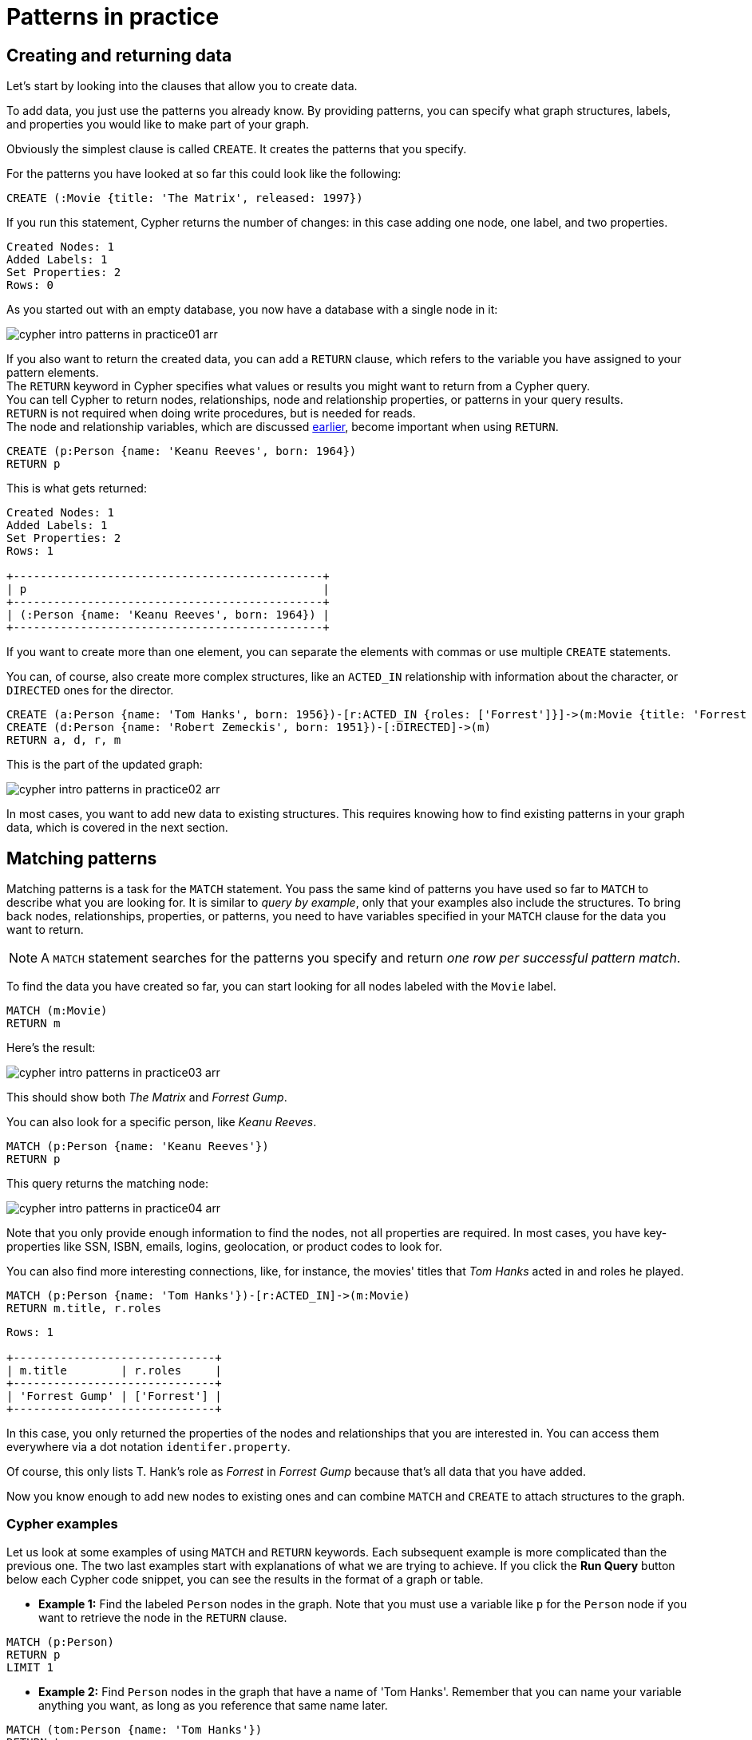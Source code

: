 :description: This section describes how patterns are used in practice, explains the basic concepts of Cypher.
:page-includedriver: true
:page-ad-underline-role: button
:page-ad-underline: Learn more

[[cypher-intro-patterns-in-practice]]
= Patterns in practice


[[cypher-intro-patterns-in-practice-creating-data]]
== Creating and returning data

Let's start by looking into the clauses that allow you to create data.

To add data, you just use the patterns you already know.
By providing patterns, you can specify what graph structures, labels, and properties you would like to make part of your graph.

Obviously the simplest clause is called `CREATE`.
It creates the patterns that you specify.

For the patterns you have looked at so far this could look like the following:

[source, cypher, role="noplay"]
----
CREATE (:Movie {title: 'The Matrix', released: 1997})
----

If you run this statement, Cypher returns the number of changes: in this case adding one node, one label, and two properties.

[queryresult]
----
Created Nodes: 1
Added Labels: 1
Set Properties: 2
Rows: 0
----

As you started out with an empty database, you now have a database with a single node in it:

image::cypher-intro-patterns-in-practice01-arr.svg[role="middle"]

If you also want to return the created data, you can add a `RETURN` clause, which refers to the variable you have assigned to your pattern elements. + 
The `RETURN` keyword in Cypher specifies what values or results you might want to return from a Cypher query. +
You can tell Cypher to return nodes, relationships, node and relationship properties, or patterns in your query results. +
`RETURN` is not required when doing write procedures, but is needed for reads. +
The node and relationship variables, which are discussed xref:cypher-intro/patterns.adoc#cypher-intro-patterns-node-syntax[earlier], become important when using `RETURN`.

[source, cypher, role="noplay"]
----
CREATE (p:Person {name: 'Keanu Reeves', born: 1964})
RETURN p
----

This is what gets returned:

[queryresult]
----
Created Nodes: 1
Added Labels: 1
Set Properties: 2
Rows: 1

+----------------------------------------------+
| p                                            |
+----------------------------------------------+
| (:Person {name: 'Keanu Reeves', born: 1964}) |
+----------------------------------------------+
----


If you want to create more than one element, you can separate the elements with commas or use multiple `CREATE` statements.

You can, of course, also create more complex structures, like an `ACTED_IN` relationship with information about the character, or `DIRECTED` ones for the director.

[source, cypher, role="noplay"]
----
CREATE (a:Person {name: 'Tom Hanks', born: 1956})-[r:ACTED_IN {roles: ['Forrest']}]->(m:Movie {title: 'Forrest Gump', released: 1994})
CREATE (d:Person {name: 'Robert Zemeckis', born: 1951})-[:DIRECTED]->(m)
RETURN a, d, r, m
----

This is the part of the updated graph:

image::cypher-intro-patterns-in-practice02-arr.svg[role="middle"]

In most cases, you want to add new data to existing structures.
This requires knowing how to find existing patterns in your graph data, which is covered in the next section.

[[cypher-intro-patterns-in-practice-matching-patterns]]
== Matching patterns

Matching patterns is a task for the `MATCH` statement.
You pass the same kind of patterns you have used so far to `MATCH` to describe what you are looking for.
It is similar to _query by example_, only that your examples also include the structures.
To bring back nodes, relationships, properties, or patterns, you need to have variables specified in your `MATCH` clause for the data you want to return.

[NOTE]
====
A `MATCH` statement searches for the patterns you specify and return _one row per successful pattern match_.
====

To find the data you have created so far, you can start looking for all nodes labeled with the `Movie` label.

[source, cypher, role="noplay"]
----
MATCH (m:Movie)
RETURN m
----

Here's the result:

image::cypher-intro-patterns-in-practice03-arr.svg[role="middle"]

This should show both _The Matrix_ and _Forrest Gump_.

You can also look for a specific person, like _Keanu Reeves_.

[source, cypher, role="noplay"]
----
MATCH (p:Person {name: 'Keanu Reeves'})
RETURN p
----

This query returns the matching node:

image::cypher-intro-patterns-in-practice04-arr.svg[role="middle"]

Note that you only provide enough information to find the nodes, not all properties are required.
In most cases, you have key-properties like SSN, ISBN, emails, logins, geolocation, or product codes to look for.

You can also find more interesting connections, like, for instance, the movies' titles that _Tom Hanks_ acted in and roles he played.

[source, cypher, role="noplay"]
----
MATCH (p:Person {name: 'Tom Hanks'})-[r:ACTED_IN]->(m:Movie)
RETURN m.title, r.roles
----

[queryresult]
----
Rows: 1

+------------------------------+
| m.title        | r.roles     |
+------------------------------+
| 'Forrest Gump' | ['Forrest'] |
+------------------------------+
----

In this case, you only returned the properties of the nodes and relationships that you are interested in.
You can access them everywhere via a dot notation `identifer.property`.

Of course, this only lists T. Hank's role as _Forrest_ in _Forrest Gump_ because that's all data that you have added.

Now you know enough to add new nodes to existing ones and can combine `MATCH` and `CREATE` to attach structures to the graph.

[#cypher-examples]
=== Cypher examples

Let us look at some examples of using `MATCH` and `RETURN` keywords. 
Each subsequent example is more complicated than the previous one. The two last examples start with explanations of what we are trying to achieve. If you click the **Run Query** button below each Cypher code snippet, you can see the results in the format of a graph or table.

* *Example 1:* Find the labeled `Person` nodes in the graph.
Note that you must use a variable like `p` for the `Person` node if you want to retrieve the node in the `RETURN` clause.

[source, cypher, role=runnable editable graph]
----
MATCH (p:Person)
RETURN p
LIMIT 1
----


* *Example 2:* Find `Person` nodes in the graph that have a name of 'Tom Hanks'.
Remember that you can name your variable anything you want, as long as you reference that same name later.

[source, cypher, role=runnable editable graph]
----
MATCH (tom:Person {name: 'Tom Hanks'})
RETURN tom
----


* *Example 3:* Find which `Movie` Tom Hanks has directed.

Explanation: at first you should find Tom Hanks' `Person` node and after that the `Movie` nodes he is connected to.
To do that, you have to follow the `DIRECTED` relationship from Tom Hanks' `Person` node to the `Movie` node.
You have also specified a label of `Movie` so that the query only looks at nodes with that label.
Since you only care about returning the movie in this query, you need to give that node a variable (`movie`) but do not need to give variables for the `Person` node or `DIRECTED` relationship.

[source, cypher, role=runnable editable graph]
----
MATCH (:Person {name: 'Tom Hanks'})-[:DIRECTED]->(movie:Movie)
RETURN movie
----


* *Example 4:* Find which `Movie` Tom Hanks has directed, but this time, return only the title of the movie.

Explanation: this query is similar to the previous one.
Example 3 returned the entire `Movie` node with all its properties.
For this example, you still need to find Tom's movies, but now you only care about their titles.
You should access the node's `title` property using the syntax `variable.property` to return the name value.

[source, cypher, role=runnable editable]
----
MATCH (:Person {name: 'Tom Hanks'})-[:DIRECTED]->(movie:Movie)
RETURN movie.title
----


[#cypher-aliases]
=== Aliasing return values

Not all properties are simple like `movie.title` in the example above.
Some properties have poor names due to property length, multi-word descriptions, developer jargon, and other shortcuts.
These naming conventions can be difficult to read, especially if they end up on reports and other user-facing interfaces.

.Poorly-named properties
[source,cypher,role=runnable]
----
//poorly-named property
MATCH (tom:Person {name:'Tom Hanks'})-[rel:DIRECTED]-(movie:Movie)
RETURN tom.name, tom.born, movie.title, movie.released
----

Just like with SQL, you can rename return results by using the `AS` keyword and aliasing the property with a cleaner name.

.Cleaner Results with aliasing
[source,cypher,role=runnable editable]
----
//cleaner printed results with aliasing
MATCH (tom:Person {name:'Tom Hanks'})-[rel:DIRECTED]-(movie:Movie)
RETURN tom.name AS name, tom.born AS `Year Born`, movie.title AS title, movie.released AS `Year Released`
----

// .Results Without Aliases:
// image:{img}cypher_without_aliases.jpg[role="popup-link"]

// .Results With Aliases:
// image:{img}cypher_with_aliases.jpg[role="popup-link"]

[NOTE]
--
You can specify return aliases that have spaces by using the backtick character before and after the alias (movie.released AS `Year Released`).
If you do not have an alias that contains spaces, then you do not need to use backticks.
--

[[cypher-intro-patterns-in-practice-attaching-structures]]
== Attaching structures

To extend the graph with new information, you first match the existing connection points and then attach the newly created nodes to them with relationships.
Adding _Cloud Atlas_ as a new movie for _Tom Hanks_ could be achieved like this:

[source, cypher, role="noplay"]
----
MATCH (p:Person {name: 'Tom Hanks'})
CREATE (m:Movie {title: 'Cloud Atlas', released: 2012})
CREATE (p)-[r:ACTED_IN {roles: ['Zachry']}]->(m)
RETURN p, r, m
----

Here's what the structure looks like in the database:

image::cypher-intro-patterns-in-practice05-arr.svg[role="middle"]

[TIP]
====
It is important to remember that you can assign variables to both nodes and relationships and use them later on, no matter if they were created or matched.
====

It is possible to attach both node and relationship in a single `CREATE` clause.
For readability, it helps to split them up though.


[IMPORTANT]
====
A tricky aspect of the combination of `MATCH` and `CREATE` is that you get _one row per matched pattern_.
This causes subsequent `CREATE` statements to be executed once for each row.
In many cases, this is what you want.
If that's not intended, move the `CREATE` statement before the `MATCH`, or change the cardinality of the query with means discussed later or use the _get or create_ semantics of the next clause: *`MERGE`*.
====


[[cypher-intro-patterns-in-practice-completing-patterns]]
== Completing patterns

Whenever you get data from external systems or are not sure if certain information already exists in the graph, you want to be able to express a repeatable (idempotent) update operation.
In Cypher *`MERGE`* clause has this function.
It acts like a combination of `MATCH` _or_ `CREATE`, which checks for the existence of data before creating it.
With `MERGE`, you define a pattern to be found or created.
Usually, as with `MATCH`, you only want to include the key property to look for in your core pattern.
`MERGE` allows you to provide additional properties you want to set `ON CREATE`.

If you do not know whether your graph already contained _Cloud Atlas_, you could merge it again.

[source, cypher, role="noplay"]
----
MERGE (m:Movie {title: 'Cloud Atlas'})
ON CREATE SET m.released = 2012
RETURN m
----

[queryresult]
----
Created Nodes: 1
Added Labels: 1
Set Properties: 2
Rows: 1

+-------------------------------------------------+
| m                                               |
+-------------------------------------------------+
| (:Movie {title: 'Cloud Atlas', released: 2012}) |
+-------------------------------------------------+
----

You get a result in both cases: either the data (potentially more than one row) that was already in the graph or a single, newly created `Movie` node.

[NOTE]
====
A `MERGE` clause without any previously assigned variables in it either matches the full pattern or creates the full pattern.
It never produces a partial mix of matching and creating within a pattern.
To achieve a partial match/create, make sure to use already defined variables for the parts that shouldn't be affected.
====

So foremost `MERGE` makes sure that you can't create duplicate information or structures, but it comes with the cost of needing to check for existing matches first.
Especially on large graphs, it can be costly to scan a large set of labeled nodes for a specific property.
You can alleviate some of that by creating supporting indexes or constraints, which are discussed in the upcoming sections.
But it's still not for free, so whenever you're sure to not create duplicate data use `CREATE` over `MERGE`.

[TIP]
====
`MERGE` can also assert that a relationship is only created once.
For that to work you _have to pass in_ both nodes from a previous pattern match.
====

[source, cypher, role="noplay"]
----
MATCH (m:Movie {title: 'Cloud Atlas'})
MATCH (p:Person {name: 'Tom Hanks'})
MERGE (p)-[r:ACTED_IN]->(m)
ON CREATE SET r.roles =['Zachry']
RETURN p, r, m
----

image::cypher-intro-patterns-in-practice06-arr.svg[role="middle"]

If the direction of a relationship is arbitrary, you can leave off the arrowhead.
`MERGE` checks for the relationship in either direction and creates a new directed relationship if there is no matching relationship.

If you choose to pass in only one node from a preceding clause, `MERGE` offers an interesting functionality.
It only matches within the direct neighborhood of the provided node for the given pattern, and if the pattern is not found creates it.
This can come in very handy for creating, for example, tree structures.

[source,cypher, indent=0]
----
CREATE (y:Year {year: 2014})
MERGE (y)<-[:IN_YEAR]-(m10:Month {month: 10})
MERGE (y)<-[:IN_YEAR]-(m11:Month {month: 11})
RETURN y, m10, m11
----

This is the graph structure that gets created:

image::cypher-intro-patterns-in-practice07-arr.svg[role="middle"]

Here is no global search for the two `Month` nodes; they are only searched for in the context of the _2014_ `Year` node.

[.arrange]
== Code challenge

Now knowing the basics, use the parts below to build a Cypher statement to find the `title` and year of `release` for every `:Movie` that Tom Hanks has `:DIRECTED`.
Click the parts to add them in order and once you are done, click **Run Query** to see whether you have got it right.
You can click any part of the query inside the code block to remove it.

[source,cypher]
MATCH (p:Person {name: "Tom Hanks"})-[:DIRECTED]->(m:Movie) RETURN m.title, m.released

